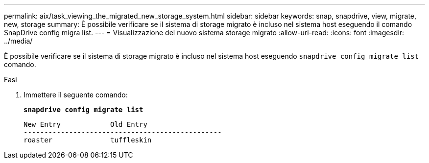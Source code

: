 ---
permalink: aix/task_viewing_the_migrated_new_storage_system.html 
sidebar: sidebar 
keywords: snap, snapdrive, view, migrate, new, storage 
summary: È possibile verificare se il sistema di storage migrato è incluso nel sistema host eseguendo il comando SnapDrive config migra list. 
---
= Visualizzazione del nuovo sistema storage migrato
:allow-uri-read: 
:icons: font
:imagesdir: ../media/


[role="lead"]
È possibile verificare se il sistema di storage migrato è incluso nel sistema host eseguendo `snapdrive config migrate list` comando.

.Fasi
. Immettere il seguente comando:
+
`*snapdrive config migrate list*`

+
[listing]
----
New Entry            Old Entry
------------------------------------------------
roaster              tuffleskin
----

